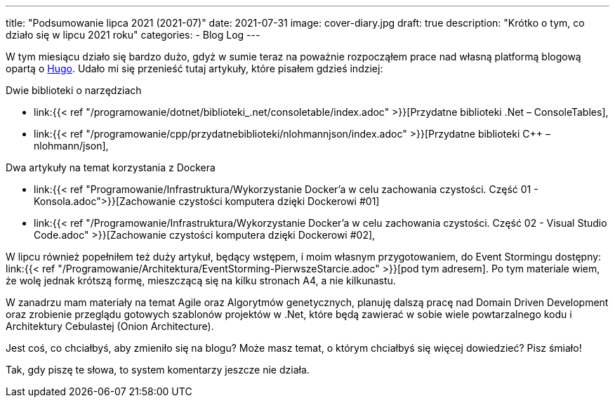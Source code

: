 ---
title: "Podsumowanie lipca 2021 (2021-07)"
date: 2021-07-31
image: cover-diary.jpg
draft: true
description: "Krótko o tym, co działo się w lipcu 2021 roku"
categories:
    - Blog Log
---

W tym miesiącu działo się bardzo dużo, gdyż w sumie teraz na poważnie rozpocząłem prace nad własną platformą blogową opartą o https://gohugo.io/[Hugo]. 
Udało mi się przenieść tutaj artykuły, które pisałem gdzieś indziej:

.Dwie biblioteki o narzędziach
* link:{{< ref "/programowanie/dotnet/biblioteki_.net/consoletable/index.adoc" >}}[Przydatne biblioteki .Net – ConsoleTables],
* link:{{< ref "/programowanie/cpp/przydatnebiblioteki/nlohmannjson/index.adoc" >}}[Przydatne biblioteki C++ – nlohmann/json],

.Dwa artykuły na temat korzystania z Dockera
* link:{{< ref "Programowanie/Infrastruktura/Wykorzystanie Docker'a w celu zachowania czystości. Część 01 - Konsola.adoc">}}[Zachowanie czystości komputera dzięki Dockerowi #01]
* link:{{< ref "/Programowanie/Infrastruktura/Wykorzystanie Docker'a w celu zachowania czystości. Część 02 - Visual Studio Code.adoc" >}}[Zachowanie czystości komputera dzięki Dockerowi #02],

W lipcu również popełniłem też duży artykuł, będący wstępem, i moim własnym przygotowaniem, do Event Stormingu dostępny: link:{{< ref "/Programowanie/Architektura/EventStorming-PierwszeStarcie.adoc" >}}[pod tym adresem].
Po tym materiale wiem, że wolę jednak krótszą formę, mieszczącą się na kilku stronach A4, a nie kilkunastu.

W zanadrzu mam materiały na temat Agile oraz Algorytmów genetycznych, planuję dalszą pracę nad Domain Driven Development oraz zrobienie przeglądu gotowych szablonów projektów w .Net, które będą zawierać w sobie wiele powtarzalnego kodu i Architektury Cebulastej (Onion Architecture).

Jest coś, co chciałbyś, aby zmieniło się na blogu? Może masz temat, o którym chciałbyś się więcej dowiedzieć? Pisz śmiało! 

[.small]
Tak, gdy piszę te słowa, to system komentarzy jeszcze nie działa.